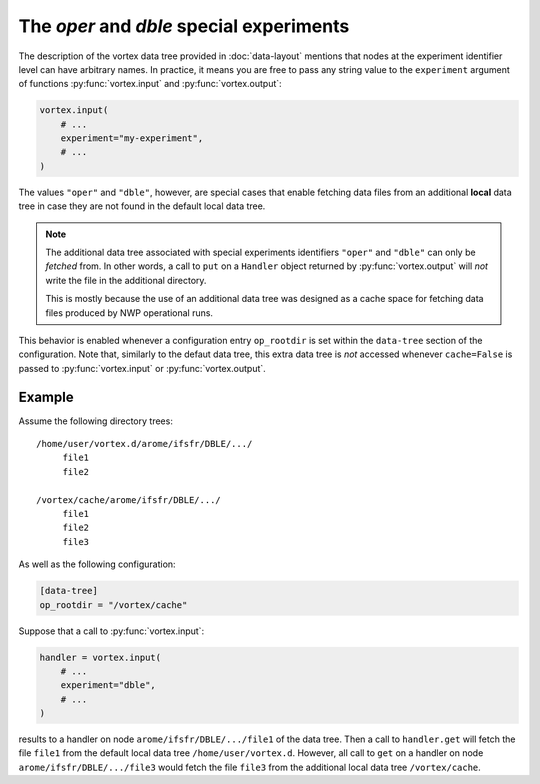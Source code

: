 =========================================
The `oper` and `dble` special experiments
=========================================

The description of the vortex data tree provided in :doc:`data-layout`
mentions that nodes at the experiment identifier level can have
arbitrary names.  In practice, it means you are free to pass any
string value to the ``experiment`` argument of functions
:py:func:`vortex.input` and :py:func:`vortex.output`:

.. code:: python

    vortex.input(
        # ...
        experiment="my-experiment",
        # ...
    )

The values ``"oper"`` and ``"dble"``, however, are special cases that
enable fetching data files from an additional **local** data tree in
case they are not found in the default local data tree.

.. note::

   The additional data tree associated with special experiments
   identifiers ``"oper"`` and ``"dble"`` can only be *fetched* from.  In
   other words, a call to ``put`` on a ``Handler`` object returned by
   :py:func:`vortex.output` will *not* write the file in the
   additional directory.

   This is mostly because the use of an additional data tree was
   designed as a cache space for fetching data files produced by NWP
   operational runs.

This behavior is enabled whenever a configuration entry ``op_rootdir``
is set within the ``data-tree`` section of the configuration.  Note
that, similarly to the defaut data tree, this extra data tree is *not*
accessed whenever ``cache=False`` is passed to :py:func:`vortex.input`
or :py:func:`vortex.output`.

Example
========

Assume the following directory trees::

    /home/user/vortex.d/arome/ifsfr/DBLE/.../
         file1
         file2

    /vortex/cache/arome/ifsfr/DBLE/.../
         file1
         file2
         file3

As well as the following configuration:

.. code:: toml

   [data-tree]
   op_rootdir = "/vortex/cache"

Suppose that a call to :py:func:`vortex.input`:

.. code:: python

   handler = vortex.input(
       # ...
       experiment="dble",
       # ...
   )

results to a handler on node ``arome/ifsfr/DBLE/.../file1`` of the
data tree.  Then a call to ``handler.get`` will fetch the file
``file1`` from the default local data tree ``/home/user/vortex.d``.
However, all call to ``get`` on a handler on node
``arome/ifsfr/DBLE/.../file3`` would fetch the file ``file3`` from the
additional local data tree ``/vortex/cache``.
